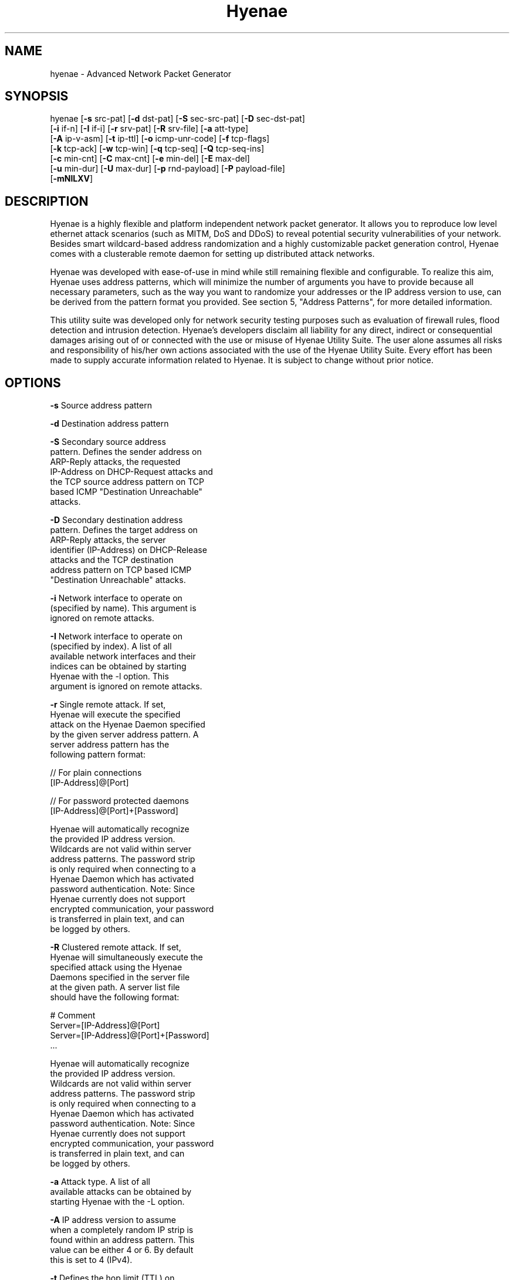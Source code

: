 .TH "Hyenae" "1" "Jan. 2009" "Robin Richter" "Hyenae Users Manual"
.SH NAME
hyenae - Advanced Network Packet Generator
.SH SYNOPSIS
hyenae  [\fB-s\fR src-pat] [\fB-d\fR dst-pat] [\fB-S\fR sec-src-pat] [\fB-D\fR sec-dst-pat]
        [\fB-i\fR if-n] [\fB-I\fR if-i] [\fB-r\fR srv-pat] [\fB-R\fR srv-file] [\fB-a\fR att-type]
        [\fB-A\fR ip-v-asm] [\fB-t\fR ip-ttl] [\fB-o\fR icmp-unr-code] [\fB-f\fR tcp-flags]
        [\fB-k\fR tcp-ack] [\fB-w\fR tcp-win] [\fB-q\fR tcp-seq] [\fB-Q\fR tcp-seq-ins]
        [\fB-c\fR min-cnt] [\fB-C\fR max-cnt] [\fB-e\fR min-del] [\fB-E\fR max-del]
        [\fB-u\fR min-dur] [\fB-U\fR max-dur] [\fB-p\fR rnd-payload] [\fB-P\fR payload-file]
        [\fB-mNlLXV\fR]

.SH DESCRIPTION
Hyenae is a highly flexible and platform independent network packet generator.
It allows you to reproduce low level ethernet attack scenarios (such as MITM,
DoS and DDoS) to reveal potential security vulnerabilities of your network.
Besides smart wildcard-based address randomization and a highly customizable
packet generation control, Hyenae comes with a clusterable remote daemon for
setting up distributed attack networks.

Hyenae was developed with ease-of-use in mind while still remaining flexible
and configurable. To realize this aim, Hyenae uses address patterns, which
will minimize the number of arguments you have to provide because all
necessary parameters, such as the way you want to randomize your addresses or
the IP address version to use, can be derived from the pattern format you
provided. See section 5, "Address Patterns", for more detailed information.

This utility suite was developed only for network security testing purposes
such as evaluation of firewall rules, flood detection and intrusion detection.
Hyenae's developers disclaim all liability for any direct, indirect or
consequential damages arising out of or connected with the use or misuse of
Hyenae Utility Suite. The user alone assumes all risks and responsibility of
his/her own actions associated with the use of the Hyenae Utility Suite. Every
effort has been made to supply accurate information related to Hyenae. It is
subject to change without prior notice.

.SH OPTIONS
\fB-s\fR    Source address pattern

\fB-d\fR    Destination address pattern

\fB-S\fR    Secondary source address
      pattern. Defines the sender address on
      ARP-Reply attacks, the requested
      IP-Address on DHCP-Request attacks and
      the TCP source address pattern on TCP
      based ICMP "Destination Unreachable"
      attacks.

\fB-D\fR    Secondary destination address
      pattern. Defines the target address on
      ARP-Reply attacks, the server
      identifier (IP-Address) on DHCP-Release
      attacks  and the TCP destination
      address pattern on TCP based ICMP
      "Destination Unreachable" attacks.

\fB-i\fR    Network interface to operate on
      (specified by name). This argument is
      ignored on remote attacks.

\fB-I\fR    Network interface to operate on
      (specified by index). A list of all
      available network interfaces and their
      indices can be obtained by starting
      Hyenae with the -l option. This
      argument is ignored on remote attacks.

\fB-r\fR    Single remote attack. If set,
      Hyenae will execute the specified
      attack on the Hyenae Daemon specified
      by the given server address pattern. A
      server address pattern has the
      following pattern format:

        // For plain connections
        [IP-Address]@[Port]

        // For password protected daemons
        [IP-Address]@[Port]+[Password]

      Hyenae will automatically recognize
      the provided IP address version.
      Wildcards are not valid within server
      address patterns. The password strip
      is only required when connecting to a
      Hyenae Daemon which has activated
      password authentication. Note: Since
      Hyenae currently does not support
      encrypted communication, your password
      is transferred in plain text, and can
      be logged by others.

\fB-R\fR    Clustered remote attack. If set,
      Hyenae will simultaneously execute the
       specified attack using the Hyenae
       Daemons specified in the server file
       at the given path. A server list file
       should have the following format:

        # Comment
        Server=[IP-Address]@[Port]
        Server=[IP-Address]@[Port]+[Password]
        ...

      Hyenae will automatically recognize
      the provided IP address version.
      Wildcards are not valid within server
      address patterns. The password strip
      is only required when connecting to a
      Hyenae Daemon which has activated
      password authentication. Note: Since
      Hyenae currently does not support
      encrypted communication, your password
      is transferred in plain text, and can
      be logged by others.

\fB-a\fR    Attack type. A list of all
      available attacks can be obtained by
      starting Hyenae with the -L option.

\fB-A\fR    IP address version to assume
      when a completely random IP strip is
      found within an address pattern. This
      value can be either 4 or 6. By default
      this is set to 4 (IPv4).

\fB-t\fR    Defines the hop limit (TTL) on
      IP based attacks. The hop limit can be
      a value between 1 and 255. If not set,
      a hop limit size of 128 will be used.

\fB-o\fR    ICMP "Destination Unreachable"
      message code. This is optional on ICMP
      "Destination Unreachable" attacks and
      defines the message code to set for
      the generated packets. Valid values
      are:

        \fBnetwork\fR  (Network Unreachable)
        \fBhost\fR     (Host Unreachable)
        \fBprotocol\fR (Protocol Unreachable)
        \fBport\fR     (Port Unreachable)

      If not set, the message code "Network
      Unreachable" will be used.

\fB-f\fR    TCP flags. This option is
      required on TCP attacks and defines
      the TCP control flags to set for the
      generated packets. Valid values are
      any combination of:

        \fBF\fR (FIN)
        \fBS\fR (SYN)
        \fBR\fR (RST)
        \fBP\fR (PSH)
        \fBA\fR (ACK)

\fB-f\fR    TCP flags. This option is
      required on TCP attacks and defines
      the TCP control flags to set for the
      generated packets. Valid values are
      any combination of: F (FIN), S (SYN),
      R (RST), P (PSH), A (ACK)

\fB-k\fR    TCP acknowledgement number.
      Defines the TCP acknowledgement number
      to use on TCP based attacks. If not
      set or set to 0, an acknowledgement
      number of 0 will be used.

\fB-w\fR    TCP window size. Defines the TCP
      window size to use on TCP based
      attacks. If not set or set to 0, a
      window size of 0 will be used.

\fB-q\fR    TCP sequence number. Defines the
      TCP sequence number to use on TCP
      based attacks. If not set or set to 0,
      every generated packet (unless a step
      value was given) will carry a
      completely randomized sequence number.
      If a TCP sequence number
      incrementation step value was given,
      this argument will be used as the
      initial sequence number to be
      incremented.

\fB-Q\fR    TCP sequence number
      incrementation steps. If set, the
      sequence number of every generated
      packet on TCP based attacks will be
      incremented by the given value.

\fB-c\fR    Minimum number of packets to
      generate. If not set or set to 0, an
      unlimited amount of packets will be
      generated, unless an attack duration
      was set. If you provide a maximum
      number of packets to generate, the
      minimum number of packets will be
      automatically set to one. If not set
      or set to 0 on remote attacks, the
      packet limit of the daemon will be
      used instead.

\fB-C\fR    Maximum number of packets to
      generate. If not set or set to 0, the
      specified minimum number of packets
      (-c X) will be generated. If no
      minimum number of packets to generate
      is specified, an unlimited amount of
      packets will be generated.

\fB-e\fR    Minimum number of milliseconds
      to wait until the next packet is sent.

\fB-E\fR    Maximum number of milliseconds
      that may pass before the next packet
      is sent. If set, Hyenae will wait a
      random number of milliseconds between
      the minimum (-e X or 0 if not set) and
      the maximum number (-E X) before
      sending the next packet. This is
      useful for breaking flood detections.

\fB-u\fR    Minimum attack duration in
      milliseconds. If not set or set to 0,
      the attack duration will be endless,
      unless a packet count was given. If
      not set or set to 0 on remote attacks,
      the attack duration limit of the
      daemon will be used instead.

\fB-U\fR    If set, Hyenae will stop the
      attack when a duration of a random
      number of milliseconds between the
      minimum (-u X or 0 if not set) and the
      maximum number (-U X) is reached.

\fB-p\fR    Random packet payload. If set,
      a random data block (payload) of the
      given length will be added to the
      generated packets (if supported by
      the chosen attack type). By default
      all packets will be generated with
      an empty data block.  If the total
      length of the packet (including the
      protocol headers) exceeds the MTU
      limit and Hyenae was called without
      the -m option, an error occurs. The
      total length of a packet depends on
      IP protocol and the attack type
      used. The default MTU limit is 1500
      bytes.

\fB-P\fR    File-based packet payload. If
      set, the contents of a file at the
      given path will be added as the data
      block (payload) of the generated
      packets.  If the total length of the
      packet (including the protocol
      headers) exceeds the MTU limit and
      Hyenae was called without the -m
      option, an error occurs. The total
      length of a packet depends on IP
      protocol and the attack type used.
      The default MTU limit is 1500 bytes.

\fB-m\fR    If set, the default MTU limit of
      1500 bytes will be ignored and even
      packets with a length greater than
      1500 bytes will by sent. If the packet
      length exceeds the supported MTU limit,
      pcap will fail to write the data to the
      network. You should never provide this
      option unless you know what you are
      doing.

\fB-N\fR    No sending (cold run). If set,
      Hyenae will start a run through its
      attack routines without actually
      writing any data to the network. This
      can be very useful to pre-check the
      generated packets or the remote daemon
      behaviour before executing the actual
      attack.

\fB-l\fR    Prints a list of all available
      network interfaces and exits.

\fB-l\fR    Prints a list of all available
      attacks  and exits.

\fB-X\fR    Starts a text based attack
      assistent.

\fB-V\fR    Prints the current version of
      Hyenae and exits.

.SH ADDRESS PATTERNS
Hyenae uses address patterns to define the source and destination address
(and for ARP-Replies, sender and target as well) of the generated packets.
Each pattern can contain wildcards to randomize certain octets or even the
whole address strip or port. Hyenae uses an address adequate randomization
algorithm that makes sure to produce valid addresses. As an example, if you
have a pattern with an IP address strip like 25%.168.0.1, Hyenae will
recognize that it can only place a random value from 0 to 5 here. It will
also use the required notation (decimal or hexadecimal) and detect that the
specified address is an IPv4 address and will use the IPv4 protocol for the
given attack (if possible). Address patterns can have the following formats:

  [HW-Address]-[IP-Address]@[Port]
  [HW-Address]-[IP-Address]
  [HW-Address]

Hyenae will automatically recognize the pattern and even every single
address format (HW, IPv4 or IPv4), so you don't have to pass extra arguments,
everything we need to know can be derived from the given pattern. If you want
to randomize a complete address strip (HW-Address or IP-Address) simply put a
single % in it:

  %-192.1%%.%.%%@%2%

This one will use a random hardware address and a partially randomized IP
address, adequate to the octet digits you specified. Notice that you can
even specify the number of random octet digits to create (but make sure that
the number of digits within the octet is valid for the used format), the last
octet of the IP address strip will be a random 2 digit value. The same works
within the port strip (separated by an '@'), the more wildcards you place,
the more digits the random port number will have. In the example above, the
port number will be 3 digits long and will also have a 2 within its center.
Here are some examples:

  // Ok
  00:D2:F%:D4:DD:%%-192.168.%%.%@%%
  %-192.168.%%%.%@%%
  00:D2:F%:D4:DD:%%-%@%%
  %-%@%
  %-%

  // Error: HW address octets have a fixed length of 2 digits!
  00:%:00::00:00:00-192.168.0.1@21

If you are using only a single wildcard as the IP address strip, Hyenae will
generate a complete random IP address. By default, Hyenae will interpret or
"assume" random IP address strips as IPv4 addresses. You can change the
assumed version by calling Hyenae with the -A option.

.SH ATTACK SYNOPSIS
  hyenae -a arp-reply
         -s [HW-Address]
         -d [HW-Address]
         -S [HW-Address]-[IP-Address (IPv4 only)]
         -D [HW-Address]-[IP-Address (IPv4 only)]

  hyenae -a arp-request
         -s [HW-Address]
         -d [HW-Address]
         -S [HW-Address]-[IP-Address (IPv4 only)]
         -D [HW-Address]-[IP-Address (IPv4 only)]

  hyenae -a icmp-echo
         -s [HW-Address]-[IP-Address (IPv4 only)]
         -d [HW-Address]-[IP-Address (IPv4 only)]
  Optional:
         -t [IP Time To Live (TTL)]

  hyenae -a icmp-unreach-tcp
         -s [HW-Address]-[IP-Address (IPv4 only)]
         -d [HW-Address]-[IP-Address (IPv4 only)]
         -S [HW-Address]-[IP-Address (IPv4 only)]@[Port]
         -D [HW-Address]-[IP-Address (IPv4 only)]@[Port]
  Optional:
         -t [IP Time To Live (TTL)]
         -o [ICMP Message Code]
         -k [TCP Achnkowledgement Number]
         -w [TCP Window Size]
         -q [TCP Sequence Number Offset]
         -Q [TCP Sequence Number Incrementation Steps]

  hyenae -a tcp
         -s [HW-Address]-[IP-Address (IPv4 or IPv6)]@[Port]
         -d [HW-Address]-[IP-Address (IPv4 or IPv6)]@[Port]
         -f [TCP-Flags]
  Optional:
         -t [IP Time To Live (TTL)]
         -k [TCP Achnkowledgement Number]
         -w [TCP Window Size]
         -q [TCP Sequence Number Offset]
         -Q [TCP Sequence Number Incrementation Steps]

  hyenae -a udp
         -s [HW-Address]-[IP-Address (IPv4 or IPv6)]@[Port]
         -d [HW-Address]-[IP-Address (IPv4 or IPv6)]@[Port]
  Optional:
         -t [IP Time To Live (TTL)]

  hyenae -a dhcp-discover
         -s [HW-Address]-[IP-Address (IPv4 only)]
         -d [HW-Address]-[IP-Address (IPv4 only)]
  Optional:
         -t [IP Time To Live (TTL)]
         -S [IP-Address (IPv4 only)]

  hyenae -a dhcp-request
         -s [HW-Address]-[IP-Address (IPv4 only)]
         -d [HW-Address]-[IP-Address (IPv4 only)]
         -D [IP-Address (IPv4 only)]
  Optional:
         -t [IP Time To Live (TTL)]
         -S [IP-Address (IPv4 only)]

  hyenae -a dhcp-release
         -s [HW-Address]-[IP-Address (IPv4 only)]
         -d [HW-Address]-[IP-Address (IPv4 only)]
         -D [IP-Address (IPv4 only)]
  Optional:
         -t [IP Time To Live (TTL)]

.SH SEE ALSO
  hyenaed(1)

.SH AUTHOR
  Robin Richter (richterr@users.sourceforge.net)
